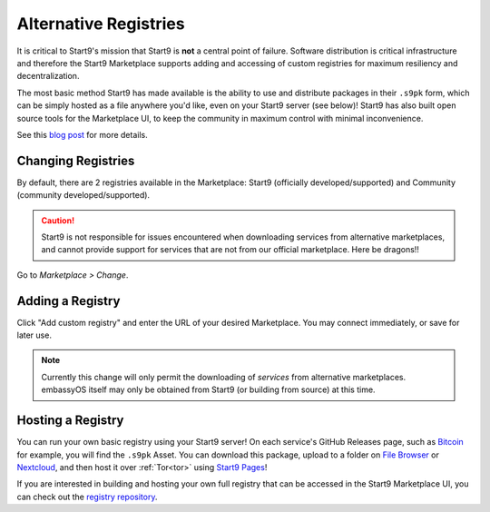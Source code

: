 .. _alt-registries:

======================
Alternative Registries
======================
It is critical to Start9's mission that Start9 is **not** a central point of failure. Software distribution is critical infrastructure and therefore the Start9 Marketplace supports adding and accessing of custom registries for maximum resiliency and decentralization.

The most basic method Start9 has made available is the ability to use and distribute packages in their ``.s9pk`` form, which can be simply hosted as a file anywhere you'd like, even on your Start9 server (see below)!  Start9 has also built open source tools for the Marketplace UI, to keep the community in maximum control with minimal inconvenience.

See this `blog post <https://blog.start9.com/start9-marketplace-strategy/>`_ for more details.

Changing Registries
-------------------
By default, there are 2 registries available in the Marketplace: Start9 (officially developed/supported) and Community (community developed/supported).

.. caution:: Start9 is not responsible for issues encountered when downloading services from alternative marketplaces, and cannot provide support for services that are not from our official marketplace. Here be dragons!!

Go to *Marketplace > Change*.

    .. figure:: /_static/images/marketplaces/marketplace-switch0.png
        :width: 60%

Adding a Registry
-----------------
Click "Add custom registry" and enter the URL of your desired Marketplace. You may connect immediately, or save for later use.

    .. figure:: /_static/images/marketplaces/marketplace-switch1.png
        :width: 60%

.. note:: Currently this change will only permit the downloading of *services* from alternative marketplaces. embassyOS itself may only be obtained from Start9 (or building from source) at this time.

Hosting a Registry
------------------
You can run your own basic registry using your Start9 server!  On each service's GitHub Releases page, such as `Bitcoin <https://github.com/Start9Labs/bitcoind-wrapper/releases/tag/v23.0.0>`_ for example, you will find the ``.s9pk`` Asset.  You can download this package, upload to a folder on `File Browser <https://marketplace.start9.com/marketplace/filebrowser>`_ or `Nextcloud <https://marketplace.start9.com/marketplace/nextcloud>`_, and then host it over :ref:`Tor<tor>` using `Start9 Pages <https://marketplace.start9.com/marketplace/embassy-pages>`_!

If you are interested in building and hosting your own full registry that can be accessed in the Start9 Marketplace UI, you can check out the `registry repository <github.com/start9labs/registry>`_.
